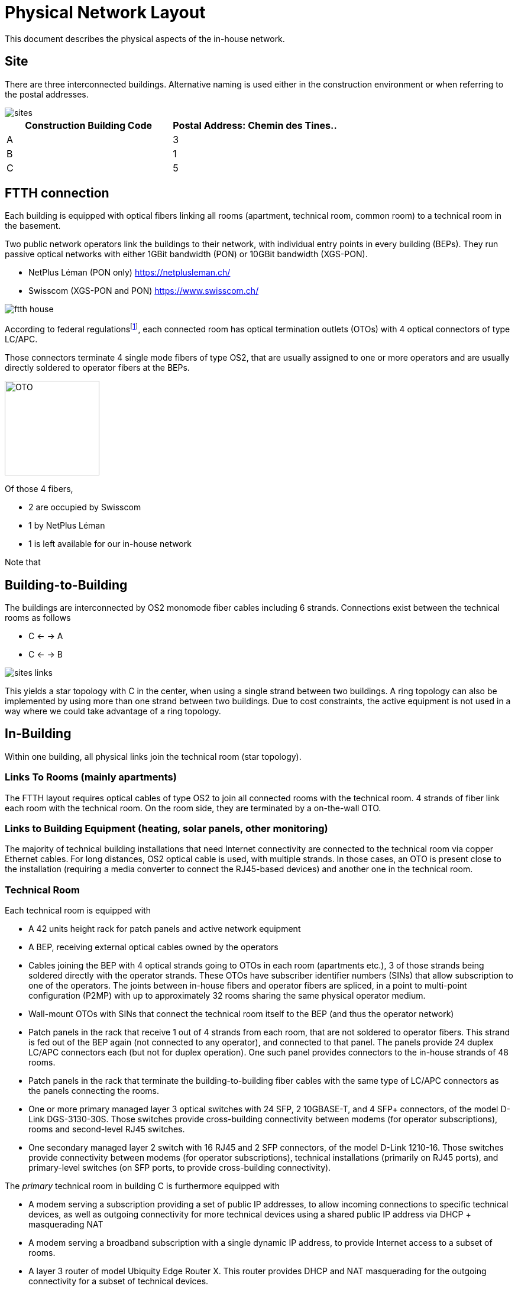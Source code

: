 :imagesdir: img
= Physical Network Layout

This document describes the physical aspects of the in-house network.

== Site

There are three interconnected buildings. Alternative naming is used either in the construction environment or when referring to the postal addresses.

image::sites.svg[opts=inline]
|===
|Construction Building Code |Postal Address: Chemin des Tines..

|A
|3

|B
|1

|C
|5
|===

== FTTH connection

Each building is equipped with optical fibers linking all rooms (apartment, technical room, common room) to a technical room in the basement.

Two public network operators link the buildings to their network, with individual entry points in every building (BEPs). They run passive optical networks with either 1GBit bandwidth (PON) or 10GBit bandwidth (XGS-PON).

* NetPlus Léman (PON only) https://netplusleman.ch/
* Swisscom (XGS-PON and PON) https://www.swisscom.ch/

image::ftth-house.svg[opts=inline]
According to federal regulationsfootnote:[published in https://www.bakom.admin.ch/dam/bakom/en/dokumente/20100715_l1_standardedition20.pdf.download.pdf/technical_guidelinesconcerningftthin-houseinstallationsphysicalm.pdf], each connected room has optical termination outlets (OTOs) with 4 optical connectors of type LC/APC.

Those connectors terminate 4 single mode fibers of type OS2, that are usually assigned to one or more operators and are usually directly soldered to operator fibers at the BEPs.

image::oto.png[OTO,160,float="right"]
Of those 4 fibers,

* 2 are occupied by Swisscom
* 1 by NetPlus Léman
* 1 is left available for our in-house network

Note that

== Building-to-Building

The buildings are interconnected by OS2 monomode fiber cables including 6 strands. Connections exist between the technical rooms as follows

* C <- -> A
* C <- -> B

image::sites-links.svg[opts=inline]

This yields a star topology with C in the center, when using a single strand between two buildings. A ring topology can also be implemented by using more than one strand between two buildings. Due to cost constraints, the active equipment is not used in a way where we could take advantage of a ring topology.

== In-Building

Within one building, all physical links join the technical room (star topology).

=== Links To Rooms (mainly apartments)

The FTTH layout requires optical cables of type OS2 to join all connected rooms with the technical room. 4 strands of fiber link each room with the technical room. On the room side, they are terminated by a on-the-wall OTO.

=== Links to Building Equipment (heating, solar panels, other monitoring)

The majority of technical building installations that need Internet connectivity are connected to the technical room via copper Ethernet cables. For long distances, OS2 optical cable is used, with multiple strands. In those cases, an OTO is present close to the installation (requiring a media converter to connect the RJ45-based devices) and another one in the technical room.

=== Technical Room

Each technical room is equipped with

* A 42 units height rack for patch panels and active network equipment
* A BEP, receiving external optical cables owned by the operators
* Cables joining the BEP with 4 optical strands going to OTOs in each room (apartments etc.), 3 of those strands being soldered directly with the operator strands. These OTOs have subscriber identifier numbers (SINs) that allow subscription to one of the operators. The joints between in-house fibers and operator fibers are spliced, in a point to multi-point configuration (P2MP) with up to approximately 32 rooms sharing the same physical operator medium.
* Wall-mount OTOs with SINs that connect the technical room itself to the BEP (and thus the operator network)
* Patch panels in the rack that receive 1 out of 4 strands from each room, that are not soldered to operator fibers. This strand is fed out of the BEP again (not connected to any operator), and connected to that panel. The panels provide 24 duplex LC/APC connectors each (but not for duplex operation). One such panel provides connectors to the in-house strands of 48 rooms.
* Patch panels in the rack that terminate the building-to-building fiber cables with the same type of LC/APC connectors as the panels connecting the rooms.
* One or more primary managed layer 3 optical switches with 24 SFP, 2 10GBASE-T, and 4 SFP+ connectors, of the model D-Link DGS-3130-30S. Those switches provide cross-building connectivity between modems (for operator subscriptions), rooms and second-level RJ45 switches.
* One secondary managed layer 2 switch with 16 RJ45 and 2 SFP connectors, of the model D-Link 1210-16. Those switches provide connectivity between modems (for operator subscriptions), technical installations (primarily on RJ45 ports), and primary-level switches (on SFP ports, to provide cross-building connectivity).

The _primary_ technical room in building C is furthermore equipped with

* A modem serving a subscription providing a set of public IP addresses, to allow incoming connections to specific technical devices, as well as outgoing connectivity for more technical devices using a shared public IP address via DHCP + masquerading NAT
* A modem serving a broadband subscription with a single dynamic IP address, to provide Internet access to a subset of rooms.
* A layer 3 router of model Ubiquity Edge Router X. This router provides DHCP and NAT masquerading for the outgoing connectivity for a subset of technical devices.
